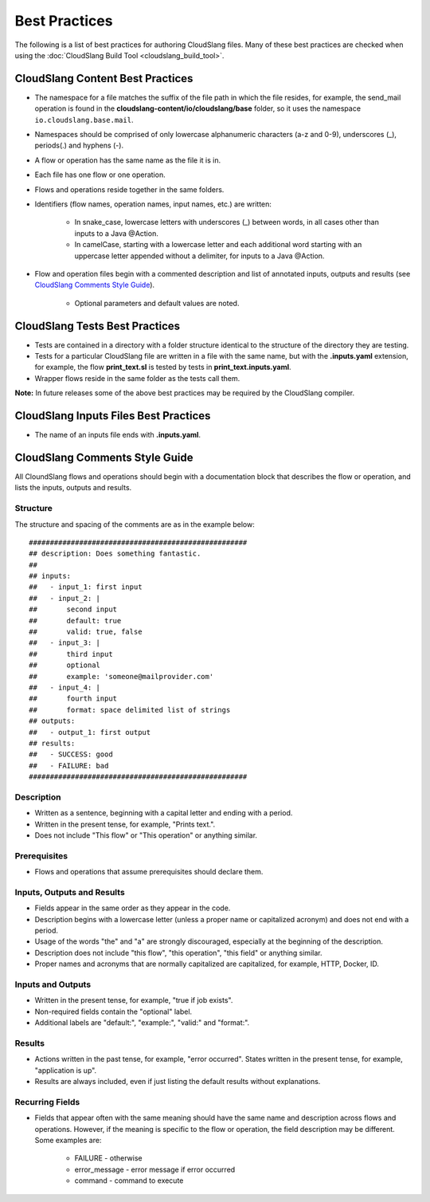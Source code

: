 Best Practices
++++++++++++++

The following is a list of best practices for authoring CloudSlang
files. Many of these best practices are checked when using the
:doc:`CloudSlang Build Tool <cloudslang_build_tool>`.

CloudSlang Content Best Practices
=================================

-  The namespace for a file matches the suffix of the file path in which
   the file resides, for example, the send\_mail operation is found in the
   **cloudslang-content/io/cloudslang/base** folder, so it uses the
   namespace ``io.cloudslang.base.mail``.
-  Namespaces should be comprised of only lowercase alphanumeric
   characters (a-z and 0-9), underscores (_), periods(.) and hyphens
   (-).
-  A flow or operation has the same name as the file it is in.
-  Each file has one flow or one operation.
-  Flows and operations reside together in the same folders.
-  Identifiers (flow names, operation names, input names, etc.) are
   written:

     -  In snake_case, lowercase letters with underscores (_) between
        words, in all cases other than inputs to a Java @Action.
     -  In camelCase, starting with a lowercase letter and each additional
        word starting with an uppercase letter appended without a
        delimiter, for inputs to a Java @Action.

-  Flow and operation files begin with a commented description and list
   of annotated inputs, outputs and results (see `CloudSlang Comments
   Style Guide <#cloudslang-comments-style-guide>`__).

     -  Optional parameters and default values are noted.

CloudSlang Tests Best Practices
===============================

-  Tests are contained in a directory with a folder structure identical
   to the structure of the directory they are testing.
-  Tests for a particular CloudSlang file are written in a file with the
   same name, but with the **.inputs.yaml** extension, for example, the flow
   **print\_text.sl** is tested by tests in
   **print\_text.inputs.yaml**.
-  Wrapper flows reside in the same folder as the tests call them.

**Note:** In future releases some of the above best practices may be
required by the CloudSlang compiler.

CloudSlang Inputs Files Best Practices
======================================

-  The name of an inputs file ends with **.inputs.yaml**.

CloudSlang Comments Style Guide
===============================

All CloundSlang flows and operations should begin with a documentation
block that describes the flow or operation, and lists the inputs,
outputs and results.

Structure
---------

The structure and spacing of the comments are as in the example below:

::

    ####################################################
    ## description: Does something fantastic.
    ##
    ## inputs:
    ##   - input_1: first input
    ##   - input_2: |
    ##       second input
    ##       default: true
    ##       valid: true, false
    ##   - input_3: |
    ##       third input
    ##       optional
    ##       example: 'someone@mailprovider.com'
    ##   - input_4: |
    ##       fourth input
    ##       format: space delimited list of strings
    ## outputs:
    ##   - output_1: first output
    ## results:
    ##   - SUCCESS: good
    ##   - FAILURE: bad
    ####################################################

Description
-----------

-  Written as a sentence, beginning with a capital letter and ending
   with a period.
-  Written in the present tense, for example, "Prints text.".
-  Does not include "This flow" or "This operation" or anything similar.

Prerequisites
-------------

-  Flows and operations that assume prerequisites should declare them.

Inputs, Outputs and Results
---------------------------

-  Fields appear in the same order as they appear in the code.
-  Description begins with a lowercase letter (unless a proper name or
   capitalized acronym) and does not end with a period.
-  Usage of the words "the" and "a" are strongly discouraged, especially
   at the beginning of the description.
-  Description does not include "this flow", "this operation", "this field" or
   anything similar.
-  Proper names and acronyms that are normally capitalized are
   capitalized, for example, HTTP, Docker, ID.

Inputs and Outputs
------------------

-  Written in the present tense, for example, "true if job exists".
-  Non-required fields contain the "optional" label.
-  Additional labels are "default:", "example:", "valid:" and "format:".

Results
-------

-  Actions written in the past tense, for example, "error occurred". States
   written in the present tense, for example, "application is up".
-  Results are always included, even if just listing the default results
   without explanations.

Recurring Fields
----------------

-  Fields that appear often with the same meaning should have the same
   name and description across flows and operations. However, if the
   meaning is specific to the flow or operation, the field description
   may be different. Some examples are:

     -  FAILURE - otherwise
     -  error\_message - error message if error occurred
     -  command - command to execute
